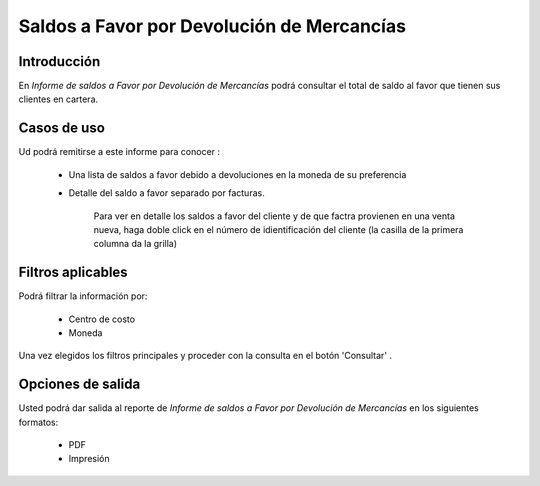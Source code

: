 ===========================================
Saldos a Favor por Devolución de Mercancías
===========================================

Introducción
------------

En *Informe de saldos a Favor por Devolución de Mercancías* podrá consultar el total de saldo al favor que tienen sus clientes en cartera. 

Casos de uso
------------

Ud podrá remitirse a este informe para conocer :

	- Una lista de saldos a favor debido a devoluciones en la moneda de su preferencia
	- Detalle del saldo a favor separado por facturas.

		.. Note:

		Para ver en detalle los saldos a favor del cliente y de que factra provienen en una venta nueva, haga doble click en el número de idientificación del cliente (la casilla de la primera columna da la grilla)



Filtros aplicables
------------------
Podrá filtrar la información por:

	- Centro de costo
	- Moneda


Una vez elegidos los filtros principales y proceder con la consulta en el botón 'Consultar' |btn_ok.bmp|. 

Opciones de salida
------------------
Usted podrá dar salida al reporte de *Informe de saldos a Favor por Devolución de Mercancías* en los siguientes formatos:

	- |pdf_logo.gif| PDF 
	- |printer_q.bmp| Impresión



.. |pdf_logo.gif| image:: /_images/generales/pdf_logo.gif
.. |excel.bmp| image:: /_images/generales/excel.bmp
.. |codbar.png| image:: /_images/generales/codbar.png
.. |printer_q.bmp| image:: /_images/generales/printer_q.bmp
.. |calendaricon.gif| image:: /_images/generales/calendaricon.gif
.. |gear.bmp| image:: /_images/generales/gear.bmp
.. |openfolder.bmp| image:: /_images/generales/openfold.bmp
.. |library_listview.bmp| image:: /_images/generales/library_listview.png
.. |plus.bmp| image:: /_images/generales/plus.bmp
.. |wzedit.bmp| image:: /_images/generales/wzedit.bmp
.. |buscar.bmp| image:: /_images/generales/buscar.bmp
.. |delete.bmp| image:: /_images/generales/delete.bmp
.. |btn_ok.bmp| image:: /_images/generales/btn_ok.bmp
.. |refresh.bmp| image:: /_images/generales/refresh.bmp
.. |descartar.bmp| image:: /_images/generales/descartar.bmp
.. |save.bmp| image:: /_images/generales/save.bmp
.. |wznew.bmp| image:: /_images/generales/wznew.bmp